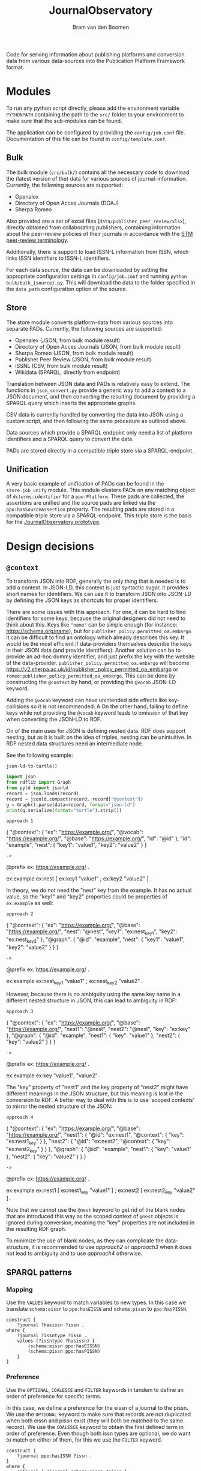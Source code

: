#+title: JournalObservatory
#+author: Bram van den Boomen

Code for serving information about publishing platforms and conversion data from various data-sources into the Publication Platform Framework format.

* Modules

To run any python script directly, please add the environment variable =PYTHONPATH= containing the path to the =src/= folder to your environment to make sure that the sub-modules can be found.

The application can be configured by providing the =config/job.conf= file. Documentation of this file can be found in =config/template.conf=.

** Bulk

The bulk module (=src/bulk/=) contains all the necessary code to download the (latest version of the) data for various sources of journal-information. Currently, the following sources are supported:

- Openalex
- Directory of Open Acces Journals (DOAJ)
- Sherpa Romeo

Also provided are a set of excel files (=data/publisher_peer_review/xlsx=), directly obtained from collaborating publishers, containing information about the peer-review policies of their journals in accordance with the [[file:docs/STM_Peer_Review_Terminology (2.1).pdf][STM peer-review terminology]].  

Additionally, there is support to load ISSN-L information from ISSN, which links ISSN identifiers to ISSN-L identifiers.

For each data source, the data can be downloaded by setting the appropriate configuration settings in =config/job.conf= and running =python bulk/bulk_{source}.py=. This will download the data to the folder specified in the =data_path= configuration option of the source.

** Store

The store module converts platform-data from various sources into separate PADs. Currently, the following sources are supported:

- Openalex (JSON, from bulk module result)
- Directory of Open Acces Journals (JSON, from bulk module result)
- Sherpa Romeo (JSON, from bulk module result)
- Publisher Peer Review (JSON, from bulk module result)
- ISSNL (CSV, from bulk module result)
- Wikidata (SPARQL, directly from endpoint)

[[file:docs/img/job_prototype-Translation.drawio.png]]

Translation between JSON data and PADs is relatively easy to extend. The functions in =json_convert.py= provide a generic way to add a context to a JSON document, and then converting the resulting document by providing a SPARQL query which inserts the appropriate graphs.

CSV data is currently handled by converting the data into JSON using a custom script, and then following the same procedure as outlined above. 

Data sources which provide a SPARQL endpoint only need a list of platform identifiers and a SPARQL query to convert the data.

PADs are stored directly in a compatible triple store via a SPARQL-endpoint.

** Unification

A very basic example of unification of PADs can be found in the =store.job_unify= module. This module clusters PADs on any matching object of =dcterms:identifier= for a =ppo:Platform=. These pads are collected, the assertions are unified and the source pads are linked via the =ppo:hasSourceAssertion= property. The resulting pads are stored in a compatible triple store via a SPARQL-endpoint. This triple store is the basis for the [[https://app.journalobservatory.org][JournalObservatory prototype]].

* Design decisions
** =@context=

To transform JSON into RDF, generally the only thing that is needed is to add a context. In JSON-LD, this context is just syntactic sugar, it provides short names for identifiers. We can use it to transform JSON into JSON-LD by defining the JSON keys as shortcuts for proper identifiers.

There are some issues with this approach. For one, it can be hard to find identifiers for some keys, because the original designers did not need to think about this. Keys like ="name"= can be simple enough (for instance: <https://schema.org/name>), but for =publisher_policy.permitted_oa.embargo= it can be difficult to find an ontology which already describes this key. It would be the most efficient if data-providers themselves describe the keys in their JSON data (and provide identifiers). Another solution can be to provide an ad-hoc dummy identifier, and just prefix the key with the website of the data-provider. =publisher_policy.permitted_oa.embargo= will become <https://v2.sherpa.ac.uk/id/publisher_policy_permitted_oa_embargo> or =romeo:publisher_policy_permitted_oa_embargo=. This can be done by constructing the =@context= by hand, or providing the =@vocab= JSON-LD keyword.

Adding the =@vocab= keyword can have unintended side effects like key-collisions so it is not recommended. A On the other hand, failing to define keys while not providing the =@vocab= keyword leads to omission of that key when converting the JSON-LD to RDF.

On of the main uses for JSON is defining nested data. RDF does support nesting, but as it is built on the idea of triples, nesting can be unintuitive. In RDF nested data structures need an intermediate node.

See the following example:

=json-ld-to-turtle()=
#+name: jld-to-ttl
#+begin_src python :results output :wrap example ttl :var record=approach1
import json
from rdflib import Graph
from pyld import jsonld
record = json.loads(record)
record = jsonld.compact(record, record["@context"])
g = Graph().parse(data=record, format="json-ld")
print(g.serialize(format="turtle").strip())
#+end_src

=approach 1=
#+name: approach1
#+begin_example json
{
  "@context": {
    "ex": "https://example.org/",
    "@vocab": "https://example.org/",
    "@base": "https://example.org/",
    "id": "@id"
  },
  "id": "example",
  "nest": {
    "key1": "value1",
    "key2": "value2"
  }
}
#+end_example

=->=
#+call: jld-to-ttl(approach1)
#+begin_example ttl
@prefix ex: <https://example.org/> .

ex:example ex:nest [ ex:key1 "value1" ;
            ex:key2 "value2" ] .
#+end_example

In theory, we do not need the "nest" key from the example. It has no actual value, so the "key1" and "key2" properties could be properties of =ex:example= as well:

=approach 2=
#+name: approach2
#+begin_example json
{
  "@context": {
    "ex": "https://example.org/",
    "@base": "https://example.org/",
    "nest": "@nest",
    "key1": "ex:nest_key1",
    "key2": "ex:nest_key2"
  },
  "@graph": {
    "@id": "example",
    "nest": {
      "key1": "value1",
      "key2": "value2"
    }
  }
}
 #+end_example
 
=->=
#+call: jld-to-ttl(approach2)
#+begin_example ttl
@prefix ex: <https://example.org/> .

ex:example ex:nest_key1 "value1" ;
    ex:nest_key2 "value2" .
#+end_example

However, because there is no ambiguity using the same key name in a different nested structure in JSON, this can lead to ambiguity in RDF:

=approach 3=
#+name: approach3
#+begin_example json
{
  "@context": {
    "ex": "https://example.org/",
    "@base": "https://example.org/",
    "nest1": "@nest",
    "nest2": "@nest",
    "key": "ex:key"
  },
  "@graph": {
    "@id": "example",
    "nest1": {
      "key": "value1"
    },
    "nest2": {
      "key": "value2"
    }
  }
}
#+end_example

=->=
#+call: jld-to-ttl(approach3)
#+begin_example ttl
@prefix ex: <https://example.org/> .

ex:example ex:key "value1",
        "value2" .
#+end_example

The "key" property of "nest1" and the key property of "nest2" might have different meanings in the JSON structure, but this meaning is lost in the conversion to RDF. A better way to deal with this is to use 'scoped contexts' to mirror the nested structure of the JSON:

=approach 4=
#+name: approach4
#+begin_example json
{
  "@context": {
    "ex": "https://example.org/",
    "@base": "https://example.org/",
    "nest1": {
      "@id": "ex:nest1",
      "@context": {
        "key": "ex:nest1_key"
      }
    },
    "nest2": {
      "@id": "ex:nest2",
      "@context": {
        "key": "ex:nest2_key"
      }
    }
  },
  "@graph": {
    "@id": "example",
    "nest1": {
      "key": "value1"
    },
    "nest2": {
      "key": "value2"
    }
  }
}
 #+end_example
 
=->=
#+call: jld-to-ttl(approach4)
#+begin_example ttl
@prefix ex: <https://example.org/> .

ex:example ex:nest1 [ ex:nest1_key "value1" ] ;
    ex:nest2 [ ex:nest2_key "value2" ] .
#+end_example

Note that we cannot use the =@nest= keyword to get rid of the blank nodes that are introduced this way as the scoped context of =@nest= objects is ignored during conversion, meaning the "key" properties are not included in the resulting RDF graph.

To minimize the use of blank nodes, as they can complicate the data-structure, it is recommended to use [[approach2]] or [[approach3]] when it does not lead to ambiguity and to use [[approach4]] otherwise.

** SPARQL patterns

*** Mapping

Use the =VALUES= keyword to match variables to new types.
In this case we translate =schema:eissn= to =ppo:hasEISSN= and =schema:pissn= to =ppo:hasPISSN=.

#+begin_src sparql
construct {
    ?journal ?hasissn ?issn .
where {
    ?journal ?issntype ?issn .
    values (?issntype ?hasissn) {
        (schema:eissn ppo:hasEISSN)
        (schema:pissn ppo:hasPISSN)
    }
}
#+end_src

*** Preference

Use the =OPTIONAL=, =COALESCE= and =FILTER= keywords in tandem to define an order of preference for specific terms.

In this case, we define a preference for the eissn of a journal to the pissn. We use the =OPTIONAL= keyword to make sure that records are not duplicated when both eissn and pissn exist (they will both be matched to the same record). We use the =COALESCE= keyword to obtain the first defined term in order of preference. Even though both issn types are optional, we do want to match on either of them, for this we use the =FILTER= keyword.

#+begin_src sparql
construct {
    ?journal ppo:hasISSN ?issn .
}
where {
    optional { ?journal schema:pissn ?pissn } .
    optional { ?journal schema:eissn ?eissn } .
    bind(coalesce(?eissn, ?pissn) as ?issn)
    ?journal ?issntype ?issn .
    filter (?issntype in (schema:eissn, schema:pissn))
}
#+end_src

*** Assertions in SPARQL

It is advisable to split up SPARQL queries that construct a PAD to have a query for different parts of the assertion. Not only does this simplify the query and lead to better readability, it also makes sure that there are no empty assertions and it minimizes the "explosive growth of BNodes".

* Database comparison
** GraphDB

GraphDB is an enterprise grade semantic graph database.

Pros:
- Easy setup
- Extensive modern web-interface
- Rest API
- Extensive documentation

Cons:
- Free tier is limited
- Mostly proprietary software

** Apache Jena/Fuseki

Apache Jena is a set of tools to work with semantic data. Fuseki is the packaged tool to serve a SPARQL endpoint. Jena has its own database-backend, called TDB.

Pros:
- Free and Open Source
- Active development
- Extensive Documentation
- Web-interface
- Flexible Tooling

Cons:
- Almost no configuration via web-interface
- Cumbersome setup
- No first-class integration with rdflib (parsing a graph with SPARQLStore backend is very slow)
- Bulk import can be difficult

** blazegraph

Blazegraph is a performant SPARQL store. It has been acquired by Amazon.

Pros:
- Free and Open Source
- Performant
- Fairly easy setup

Cons:
- Very little development
- Little documentation
- No first-class integration with rdflib

** virtuoso

Virtuoso is a Graph database that offers SPARQL and SQL endpoints.

Pros:
- Open Source
- Flexible, not constrained to SPARQL

Cons:
- Not free
- Difficult setup
- No first-class integration with rdflib

** Neo4j/n10s

Neo4j is a popular Graph database. n10s is an extension that adds semantic technologies to the Neo4j database.

Pros:
- Open Source
- Flexible, not constrained to SPARQL
- Popular, active development
- Extensive documentation
- First class integration with rdflib

Cons:
- No real support for SPARQL
- n10s is not core functionality


